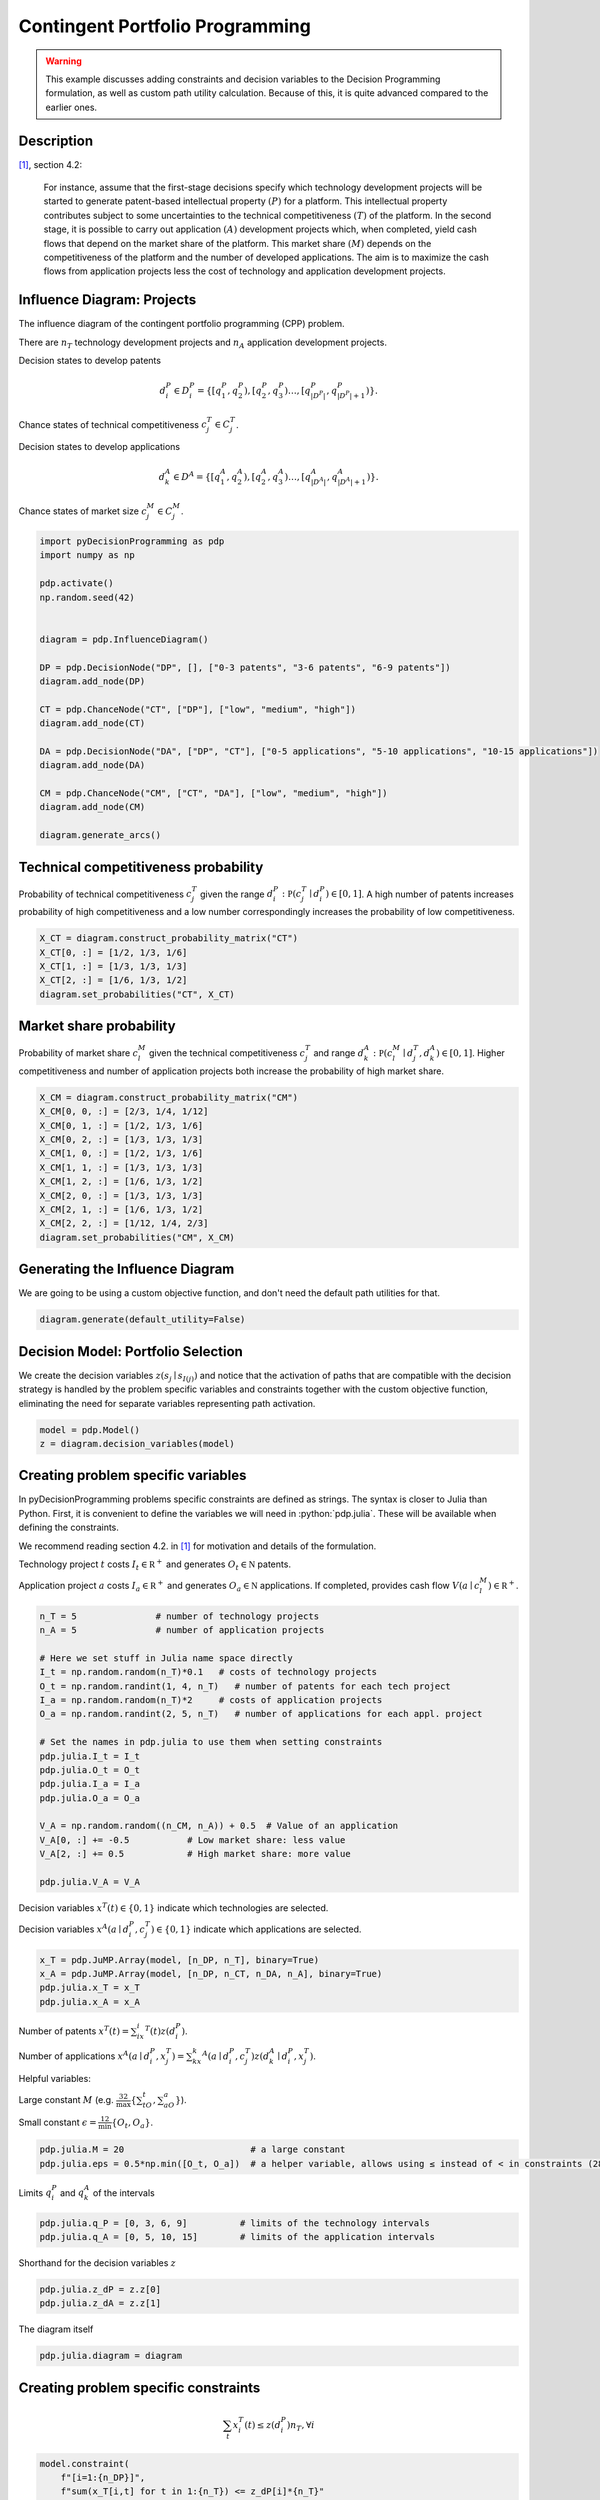 Contingent Portfolio Programming
================================

.. warning::

  This example discusses adding constraints and decision
  variables to the Decision Programming formulation, as
  well as custom path utility calculation. Because of this,
  it is quite advanced compared to the earlier ones.

Description
...........

[#Salo]_, section 4.2:

  For instance, assume that the first-stage decisions
  specify which technology development projects will be
  started to generate patent-based intellectual property
  :math:`(P)` for a platform. This intellectual property
  contributes subject to some uncertainties to the
  technical competitiveness :math:`(T)` of the platform. In
  the second stage, it is possible to carry out application
  :math:`(A)` development projects which, when completed,
  yield cash flows that depend on the market share of the
  platform. This market share :math:`(M)` depends on the
  competitiveness of the platform and the number of
  developed applications. The aim is to maximize the cash
  flows from application projects less the cost of
  technology and application development projects.


Influence Diagram: Projects
...........................

.. image:: figures/contingent-portfolio-programming.svg
  :alt: The influence diagram of the contingent portfolio portfolio problem described below.

The influence diagram of the contingent portfolio
programming (CPP) problem.

There are :math:`n_T` technology development projects and
:math:`n_A` application development projects.

Decision states to develop patents

.. math::

   d_i^P \in D_i^P = \left \{ [q_1^P,q_2^P), [q_2^P,q_3^P)  \dots, [q_{|D^P|}^P,q_{|D^P|+1}^P) \right \}.

Chance states of technical competitiveness
:math:`c_j^T \in C_j^T`.

Decision states to develop applications

.. math::

   d_k^A \in D^A = \left \{ [q_1^A,q_2^A), [q_2^A,q_3^A)  \dots, [q_{|D^A|}^A,q_{|D^A|+1}^A) \right \}.

Chance states of market size :math:`c_j^M \in C_j^M`.

.. code-block:: Python

  import pyDecisionProgramming as pdp
  import numpy as np

  pdp.activate()
  np.random.seed(42)


  diagram = pdp.InfluenceDiagram()

  DP = pdp.DecisionNode("DP", [], ["0-3 patents", "3-6 patents", "6-9 patents"])
  diagram.add_node(DP)

  CT = pdp.ChanceNode("CT", ["DP"], ["low", "medium", "high"])
  diagram.add_node(CT)

  DA = pdp.DecisionNode("DA", ["DP", "CT"], ["0-5 applications", "5-10 applications", "10-15 applications"])
  diagram.add_node(DA)

  CM = pdp.ChanceNode("CM", ["CT", "DA"], ["low", "medium", "high"])
  diagram.add_node(CM)

  diagram.generate_arcs()


Technical competitiveness probability
.....................................

Probability of technical competitiveness :math:`c^T_j`
given the range
:math:`d_i^P:\mathbb P(c_j^T\mid d_i^P) \in [0,1]`.
A high number of patents increases probability of high
competitiveness and a low number correspondingly increases
the probability of low competitiveness.

.. code-block:: Python

  X_CT = diagram.construct_probability_matrix("CT")
  X_CT[0, :] = [1/2, 1/3, 1/6]
  X_CT[1, :] = [1/3, 1/3, 1/3]
  X_CT[2, :] = [1/6, 1/3, 1/2]
  diagram.set_probabilities("CT", X_CT)

Market share probability
........................

Probability of market share :math:`c^M_l` given the
technical competitiveness :math:`c^T_j` and range
:math:`d_k^A:\mathbb P(c_l^M\mid d_j^T, d_k^A) \in [0,1]`.
Higher competitiveness and number of application projects
both increase the probability of high market share.

.. code-block:: Python

  X_CM = diagram.construct_probability_matrix("CM")
  X_CM[0, 0, :] = [2/3, 1/4, 1/12]
  X_CM[0, 1, :] = [1/2, 1/3, 1/6]
  X_CM[0, 2, :] = [1/3, 1/3, 1/3]
  X_CM[1, 0, :] = [1/2, 1/3, 1/6]
  X_CM[1, 1, :] = [1/3, 1/3, 1/3]
  X_CM[1, 2, :] = [1/6, 1/3, 1/2]
  X_CM[2, 0, :] = [1/3, 1/3, 1/3]
  X_CM[2, 1, :] = [1/6, 1/3, 1/2]
  X_CM[2, 2, :] = [1/12, 1/4, 2/3]
  diagram.set_probabilities("CM", X_CM)

Generating the Influence Diagram
................................

We are going to be using a custom objective function, and
don't need the default path utilities for that.

.. code-block:: Python

  diagram.generate(default_utility=False)

Decision Model: Portfolio Selection
...................................

We create the decision variables
:math:`z(s_j\mid s_{I(j)})`  and notice that the
activation of paths that are compatible with the decision
strategy is handled by the problem specific variables and
constraints together with the custom objective function,
eliminating the need for separate variables representing
path activation.

.. code-block:: Python

  model = pdp.Model()
  z = diagram.decision_variables(model)

Creating problem specific variables
...................................

In pyDecisionProgramming problems specific constraints
are defined as strings. The syntax is closer to Julia than
Python. First, it is convenient to define the variables
we will need in :python:`pdp.julia`. These will be
available when defining the constraints.

We recommend reading section 4.2. in [#Salo]_ for
motivation and details of the formulation.

Technology project :math:`t` costs
:math:`I_t\in \mathbb R^+` and generates
:math:`O_t\in \mathbb N` patents.

Application project :math:`a` costs
:math:`I_a\in \mathbb R^+` and generates
:math:`O_a\in \mathbb N` applications. If completed,
provides cash flow :math:`V(a\mid c_l^M)\in\mathbb R^+`.

.. code-block:: Python

  n_T = 5               # number of technology projects
  n_A = 5               # number of application projects

  # Here we set stuff in Julia name space directly
  I_t = np.random.random(n_T)*0.1   # costs of technology projects
  O_t = np.random.randint(1, 4, n_T)   # number of patents for each tech project
  I_a = np.random.random(n_T)*2     # costs of application projects
  O_a = np.random.randint(2, 5, n_T)   # number of applications for each appl. project

  # Set the names in pdp.julia to use them when setting constraints
  pdp.julia.I_t = I_t
  pdp.julia.O_t = O_t
  pdp.julia.I_a = I_a
  pdp.julia.O_a = O_a

  V_A = np.random.random((n_CM, n_A)) + 0.5  # Value of an application
  V_A[0, :] += -0.5           # Low market share: less value
  V_A[2, :] += 0.5            # High market share: more value

  pdp.julia.V_A = V_A



Decision variables :math:`x^T(t)\in \{ 0,1 \}` indicate
which technologies are selected.

Decision variables
:math:`x^A(a\mid d_i^P, c_j^T)\in \{0,1\}`
indicate which applications are selected.

.. code-block:: Python

  x_T = pdp.JuMP.Array(model, [n_DP, n_T], binary=True)
  x_A = pdp.JuMP.Array(model, [n_DP, n_CT, n_DA, n_A], binary=True)
  pdp.julia.x_T = x_T
  pdp.julia.x_A = x_A

Number of patents
:math:`x^T(t)=\sum_ix_i^T(t)z(d_i^P)`.

Number of applications
:math:`x^A(a\mid d_i^P,x_j^T)=\sum_kx_k^A(a\mid d_i^P,c_j^T)z(d_k^A\mid d_i^P,x_j^T)`.

Helpful variables:

Large constant :math:`M` (e.g.
:math:`\frac 32 \max\{\sum_tO_t,\sum_aO_a\}`).

Small constant :math:`\epsilon = \frac 12 \min\{O_t,O_a\}`.

.. code-block:: Python

  pdp.julia.M = 20                        # a large constant
  pdp.julia.eps = 0.5*np.min([O_t, O_a])  # a helper variable, allows using ≤ instead of < in constraints (28b) and (29b)

Limits :math:`q_i^P` and :math:`q_k^A` of the intervals

.. code-block:: Python

  pdp.julia.q_P = [0, 3, 6, 9]          # limits of the technology intervals
  pdp.julia.q_A = [0, 5, 10, 15]        # limits of the application intervals

Shorthand for the decision variables :math:`z`

.. code-block:: Python

  pdp.julia.z_dP = z.z[0]
  pdp.julia.z_dA = z.z[1]


The diagram itself

.. code-block:: Python

  pdp.julia.diagram = diagram


Creating problem specific constraints
.....................................

.. math::

   \sum_t x_i^T(t) \le z(d_i^P)n_T, \forall i

.. code-block:: Python

  model.constraint(
      f"[i=1:{n_DP}]",
      f"sum(x_T[i,t] for t in 1:{n_T}) <= z_dP[i]*{n_T}"
  )

.. math::

   \sum_a x_k^A(a\mid d_i^P,c_j^T) \le z(d_i^P) n_A \forall i,j,k

.. code-block:: Python

  model.constraint(
      f"[i=1:{n_DP}, j=1:{n_CT}, k=1:{n_DA}]",
      f"sum(x_A[i,j,k,a] for a in 1:{n_A}) <= z_dP[i]*{n_A}"
  )

.. math::

   \sum_a x_k^A(a\mid d_i^P,c_j^T) \le z(d_k^A\mid d_i^P,c_j^T)n_A, \forall i,j,k

.. code-block:: Python

  model.constraint(
      f"[i=1:{n_DP}, j=1:{n_CT}, k=1:{n_DA}]",
      f"sum(x_A[i,j,k,a] for a in 1:{n_A}) <= z_dA[i,j,k]*{n_A}"
  )

.. math::

   q_i^P-(1-z(d_i^P))M \le \sum_t x_i^T(t)O_t \le q_{i+1}^P + (1-z(d_i^P))M-\epsilon, \forall i

.. code-block:: Python

  model.constraint(
      f"[i=1:{n_DP}]",
      f"q_P[i] - (1 - z_dP[i])*M <= sum(x_T[i,t]*O_t[t] for t in 1:{n_T})"
  )
  model.constraint(
      f"[i=1:{n_DP}]",
      f"sum(x_T[i,t]*O_t[t] for t in 1:{n_T}) <= q_P[i+1] + (1 - z_dP[i])*M - eps"
  )

.. math::

   q_k^A-(q-z(d_k^A\mid d_i^A,c_j^T))M \le \sum_a x_k^A(a\mid d_i^P, c_j^T) O_a \le q_{k+1}^A+(1-z(d_k^A\mid d_i^P,c_j^T))M-\epsilon, \forall i,j,k

.. code-block:: Python

  model.constraint(
      f"[i=1:{n_DP}, j=1:{n_CT}, k=1:{n_DA}]",
      f"q_A[k] - (1 - z_dA[i,j,k])*M <= sum(x_A[i,j,k,a]*O_a[a] for a in 1:{n_A})"
  )
  model.constraint(
      f"[i=1:{n_DP}, j=1:{n_CT}, k=1:{n_DA}]",
      f"sum(x_A[i,j,k,a]*O_a[a] for a in 1:{n_A}) <= q_A[k+1] + (1 - z_dA[i,j,k])*M - eps"
  )

We can also model dependencies between the technology and
application projects, e.g. application project :math:`a`
can be completed only if technology project :math:`t` has
been completed. This is done by adding constraints

.. math::

   x_k^A(a\mid d_i^P,c_j^T)\le x_i^T(t), \forall i,j,k

As an example, we state that application projects 1 and 2
require technology project 1, and application project 2
also requires technology project 2.

.. code-block:: Python

  model.constraint(
      f"[i=1:{n_DP}, j=1:{n_CT}, k=1:{n_DA}]",
      f"x_A[i,j,k,1] <= x_T[i,1]"
  )
  model.constraint(
      f"[i=1:{n_DP}, j=1:{n_CT}, k=1:{n_DA}]",
      f"x_A[i,j,k,2] <= x_T[i,1]"
  )
  model.constraint(
      f"[i=1:{n_DP}, j=1:{n_CT}, k=1:{n_DA}]",
      f"x_A[i,j,k,2] <= x_T[i,2]"
  )

.. math::

   x_i^T(t) \in \{0,1\}, \forall i

.. math::

   x_k^A(a\mid d_i^P,c_j^T) \in \{0,1\}, \forall i,j,k


Objective function
..................

The path utility can be calculated as
:math:`\mathcal U(s) \sum_a x_k^A(a\mid d_i^P,c_j^T)(V(a\mid c_l^M)-I_a) - \sum_tx_i^T(t)I_t`

However, using the expected value objective would lead to
a quadratic objective function as the path utility
formulation now contains decision variables. In order to
keep the problem completely linear, we can use the
objective formulation presented in [#Salo]_:

.. math::

   \sum_i\left\{ \sum_{i,j,k} p(c_j^T\mid d_i^P) p(c_l^M\mid c_j^T,d_k^A) \left [ \sum_a x_k^A(a\mid d_i^P,c_j^T)(V(a\mid c_l^M)-I_a) -\sum_t x_i^T(t)I_t \right ] \right\}

.. code-block:: Python

  pdp.julia.patent_investment_cost = pdp.JuMP.Expression(
      model,
      f"[i=1:{n_DP}]",
      f"sum(x_T[i, t] * I_t[t] for t in 1:{n_T})"
  )

  pdp.julia.application_investment_cost = pdp.JuMP.Expression(
      model,
      f"[i=1:{n_DP}, j=1:{n_CT}, k=1:{n_DA}]",
      f"sum(x_A[i, j, k, a] * I_a[a] for a in 1:{n_A})"
  )

  pdp.julia.application_value = pdp.JuMP.Expression(
      model,
      f"[i=1:{n_DP}, j=1:{n_CT}, k=1:{n_DA}, l=1:{n_CM}]",
      f"sum(x_A[i, j, k, a] * V_A[l, a] for a in 1:{n_A})"
  )

  model.objective(
      f"sum( sum( diagram.P(convert.(State, (i,j,k,l))) * (application_value[i,j,k,l] - application_investment_cost[i,j,k]) for j in 1:{n_CT}, k in 1:{n_DA}, l in 1:{n_CM} ) - patent_investment_cost[i] for i in 1:{n_DP} )"
  )


Solving the Model
.................

.. code-block:: Python

  model.setup_Gurobi_optimizer(
     ("IntFeasTol", 1e-9),
     ("LazyConstraints", 1)
  )
  model.optimize()


Analyzing results
.................

The optimal decision strategy and the utility distribution
are printed. The strategy is to make 6-9 patents (state 3
in node 1) and 10-15 applications. The expected utility
for this strategy is 1.71.

.. code-block:: Python

  Z = z.decision_strategy()
  S_probabilities = diagram.state_probabilities(Z)

.. code-block::

  In [1]: S_probabilities.print_decision_strategy()

  Out[1]:
  ┌────────────────┐
  │ Decision in DP │
  ├────────────────┤
  │ 6-9 patents    │
  └────────────────┘
  ┌─────────────────────┬────────────────────┐
  │ State(s) of DP, CT  │ Decision in DA     │
  ├─────────────────────┼────────────────────┤
  │ 6-9 patents, low    │ 10-15 applications │
  │ 6-9 patents, medium │ 10-15 applications │
  │ 6-9 patents, high   │ 10-15 applications │
  └─────────────────────┴────────────────────┘


We use a custom path utility function to obtain the
utility distribution.

.. code-block:: Python

  # Note that indexing in Julia starts from 1, so we
  # must add 1 to each index
  pdp.julia.DP_i = diagram.index_of("DP") + 1
  pdp.julia.CT_i = diagram.index_of("CT") + 1
  pdp.julia.DA_i = diagram.index_of("DA") + 1
  pdp.julia.CM_i = diagram.index_of("CM") + 1
  path_utilities = pdp.Diagram.ExpressionPathUtilities(
      model, diagram,
      f'''sum(x_A[s[index_of(diagram, "DP")], s[index_of(diagram, "CT")], s[index_of(diagram, "DA")], a] * (V_A[s[index_of(diagram, "CM")], a] - I_a[a]) for a in 1:{n_A}) -
          sum(x_T[s[index_of(diagram, "DP")], t] * I_t[t] for t in 1:{n_T})
      ''',
      path_name = "s"
  )

  diagram.set_path_utilities(path_utilities)

.. code-block:: Python

  U_distribution = diagram.utility_distribution(Z)


.. code-block::

  In [2]: U_distribution.print_distribution()

  Out[2]:
  ┌───────────┬─────────────┐
  │   Utility │ Probability │
  │   Float64 │     Float64 │
  ├───────────┼─────────────┤
  │ -1.243076 │    0.152778 │
  │  0.605287 │    0.291667 │
  │  3.110470 │    0.555556 │
  └───────────┴─────────────┘

.. code-block::

  In [3]: U_distribution.print_statistics()

  Out[3]:
  ┌──────────┬────────────┐
  │     Name │ Statistics │
  │   String │    Float64 │
  ├──────────┼────────────┤
  │     Mean │   1.714666 │
  │      Std │   1.666694 │
  │ Skewness │  -0.613535 │
  │ Kurtosis │  -1.154244 │
  └──────────┴────────────┘






.. rubric:: References

.. [#Salo] Salo, A., Andelmin, J., & Oliveira, F. (2019). Decision Programming for Multi-Stage Optimization under Uncertainty, 1–35. Retrieved from http://arxiv.org/abs/1910.09196

